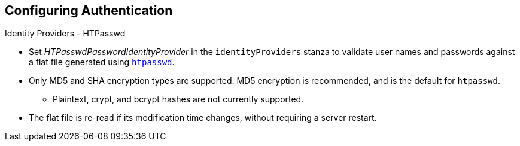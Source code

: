 == Configuring Authentication
:noaudio:

.Identity Providers - HTPasswd

* Set _HTPasswdPasswordIdentityProvider_ in the `identityProviders` stanza to
validate user names and passwords against a flat file generated using
http://httpd.apache.org/docs/2.4/programs/htpasswd.html[`htpasswd`].

* Only MD5 and SHA encryption types are supported. MD5 encryption is recommended,
and is the default for `htpasswd`.
** Plaintext, crypt, and bcrypt hashes are not currently supported.

* The flat file is re-read if its modification time changes, without requiring a
server restart.

ifdef::showscript[]
=== Transcript

* The htpasswd identity provider validates user names and passwords against a
flat file generated using *htpasswd* command.
* The flat file is re-read if its modification time changes, without requiring a
server restart.

endif::showscript[]

